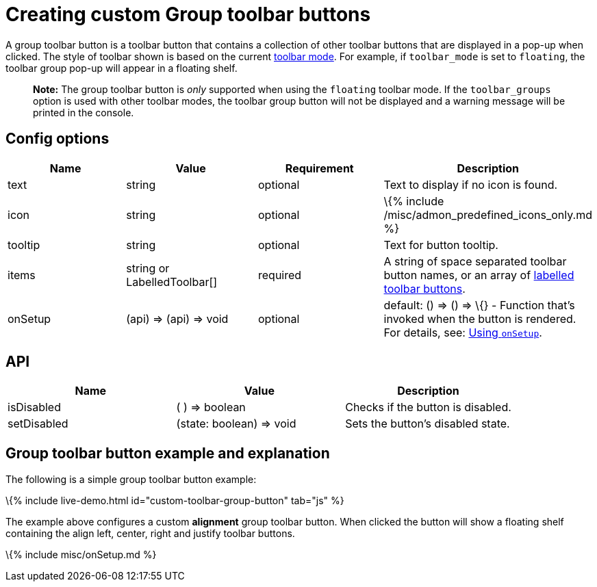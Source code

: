 = Creating custom Group toolbar buttons

:title_nav: Group toolbar button :description: Creating custom Group toolbar buttons for TinyMCE :keywords: toolbar toolbarbuttons buttons toolbarbuttonsapi

A group toolbar button is a toolbar button that contains a collection of other toolbar buttons that are displayed in a pop-up when clicked. The style of toolbar shown is based on the current link:{{site.baseurl}}/interface/toolbars/toolbar-configuration-options/#toolbarmode[toolbar mode]. For example, if `+toolbar_mode+` is set to `+floating+`, the toolbar group pop-up will appear in a floating shelf.

____
*Note:* The group toolbar button is _only_ supported when using the `+floating+` toolbar mode. If the `+toolbar_groups+` option is used with other toolbar modes, the toolbar group button will not be displayed and a warning message will be printed in the console.
____

== Config options

[cols=",,,",options="header",]
|===
|Name |Value |Requirement |Description
|text |string |optional |Text to display if no icon is found.
|icon |string |optional |\{% include /misc/admon_predefined_icons_only.md %}
|tooltip |string |optional |Text for button tooltip.
|items |string or LabelledToolbar[] |required |A string of space separated toolbar button names, or an array of link:{{site.baseurl}}/interface/toolbars/toolbar-configuration-options/#addingtoolbargrouplabels[labelled toolbar buttons].
|onSetup |(api) => (api) => void |optional |default: () => () => \{} - Function that's invoked when the button is rendered. For details, see: link:#usingonsetup[Using `+onSetup+`].
|===

== API

[cols=",,",options="header",]
|===
|Name |Value |Description
|isDisabled |( ) => boolean |Checks if the button is disabled.
|setDisabled |(state: boolean) => void |Sets the button's disabled state.
|===

== Group toolbar button example and explanation

The following is a simple group toolbar button example:

\{% include live-demo.html id="custom-toolbar-group-button" tab="js" %}

The example above configures a custom *alignment* group toolbar button. When clicked the button will show a floating shelf containing the align left, center, right and justify toolbar buttons.

\{% include misc/onSetup.md %}
